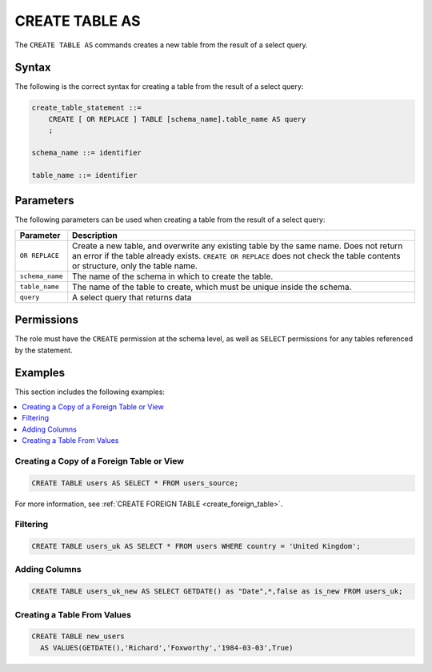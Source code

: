 .. _create_table_as:

*****************
CREATE TABLE AS
*****************

The ``CREATE TABLE AS`` commands creates a new table from the result of a select query.


Syntax
==========
The following is the correct syntax for creating a table from the result of a select query:


..     CREATE [ OR REPLACE ] TABLE [schema_name].table_name (
..         { column_def [, ...] }
..     ) AS query

.. code-block:: postgres

   create_table_statement ::=
       CREATE [ OR REPLACE ] TABLE [schema_name].table_name AS query
       ;

   schema_name ::= identifier  

   table_name ::= identifier  


.. _ctas_params:

Parameters
============
The following parameters can be used when creating a table from the result of a select query:

.. list-table:: 
   :widths: auto
   :header-rows: 1
   
   * - Parameter
     - Description
   * - ``OR REPLACE``
     - Create a new table, and overwrite any existing table by the same name. Does not return an error if the table already exists. ``CREATE OR REPLACE`` does not check the table contents or structure, only the table name.
   * - ``schema_name``
     - The name of the schema in which to create the table.
   * - ``table_name``
     - The name of the table to create, which must be unique inside the schema.
   * - ``query``
     - A select query that returns data

..    * - ``column_def``
..     - A comma separated list of column definitions. A minimal column definition includes a name identifier and a datatype. Other column constraints and default values can be added optionally.

Permissions
=============
The role must have the ``CREATE`` permission at the schema level, as well as ``SELECT`` permissions for any tables referenced by the statement.


Examples
===========
This section includes the following examples:

.. contents:: 
   :local:
   :depth: 1

Creating a Copy of a Foreign Table or View
---------------------------------------------------------------------------

.. code-block:: postgres
   
   CREATE TABLE users AS SELECT * FROM users_source;
   
For more information, see :ref:`CREATE FOREIGN TABLE <create_foreign_table>`.

Filtering
------------

.. code-block:: postgres
   
   CREATE TABLE users_uk AS SELECT * FROM users WHERE country = 'United Kingdom';

Adding Columns
-----------------------

.. code-block:: postgres
   
   CREATE TABLE users_uk_new AS SELECT GETDATE() as "Date",*,false as is_new FROM users_uk;

Creating a Table From Values
-----------------------------------------

.. code-block:: postgres
   
   CREATE TABLE new_users 
     AS VALUES(GETDATE(),'Richard','Foxworthy','1984-03-03',True)
